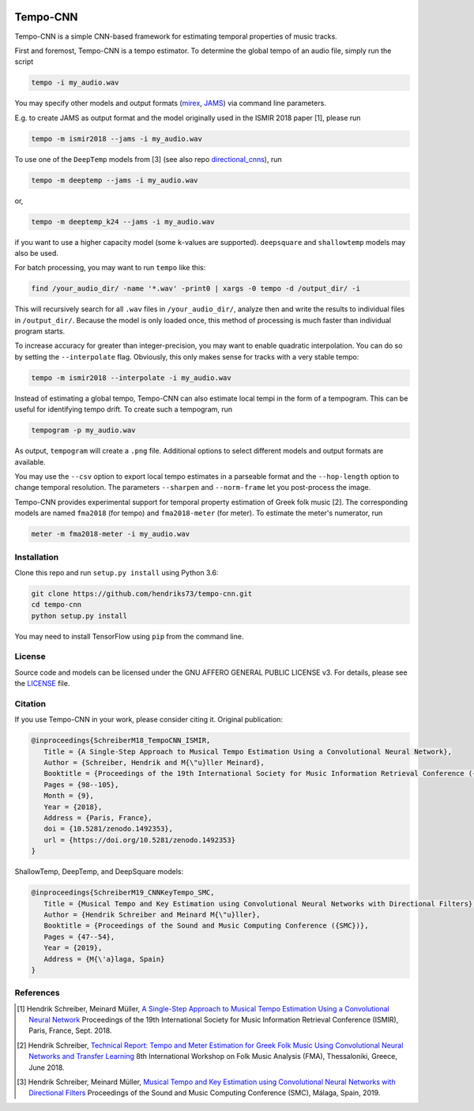 .. image:: https://img.shields.io/badge/License-AGPL%20v3-blue.svg
   :target: https://www.gnu.org/licenses/agpl-3.0

.. image:: https://zenodo.org/badge/DOI/10.5281/zenodo.1492353.svg
   :target: https://doi.org/10.5281/zenodo.1492353

.. image:: https://zenodo.org/badge/DOI/10.5281/zenodo.3553592.svg
   :target: https://doi.org/10.5281/zenodo.3553592

=========
Tempo-CNN
=========

Tempo-CNN is a simple CNN-based framework for estimating temporal properties
of music tracks.

First and foremost, Tempo-CNN is a tempo estimator. To determine the global tempo of
an audio file, simply run the script

.. code-block:: console

    tempo -i my_audio.wav

You may specify other models and output formats (`mirex <http://www.music-ir.org/mirex/wiki/2018:Audio_Tempo_Estimation>`_,
`JAMS <https://github.com/marl/jams>`_) via command line parameters.

E.g. to create JAMS as output format and the model originally used in the ISMIR 2018
paper [1], please run

.. code-block:: console

    tempo -m ismir2018 --jams -i my_audio.wav


To use one of the ``DeepTemp`` models from [3] (see also repo
`directional_cnns <https://github.com/hendriks73/directional_cnns>`_), run

.. code-block:: console

    tempo -m deeptemp --jams -i my_audio.wav

or,

.. code-block:: console

    tempo -m deeptemp_k24 --jams -i my_audio.wav

if you want to use a higher capacity model (some ``k``-values are supported).
``deepsquare`` and ``shallowtemp`` models may also be used.

For batch processing, you may want to run ``tempo`` like this:

.. code-block:: console

    find /your_audio_dir/ -name '*.wav' -print0 | xargs -0 tempo -d /output_dir/ -i

This will recursively search for all ``.wav`` files in ``/your_audio_dir/``, analyze then
and write the results to individual files in ``/output_dir/``. Because the model is only
loaded once, this method of processing is much faster than individual program starts.

To increase accuracy for greater than integer-precision, you may want to enable quadratic interpolation.
You can do so by setting the ``--interpolate`` flag. Obviously, this only makes sense for tracks
with a very stable tempo:

.. code-block:: console

    tempo -m ismir2018 --interpolate -i my_audio.wav

Instead of estimating a global tempo, Tempo-CNN can also estimate local tempi in the
form of a tempogram. This can be useful for identifying tempo drift.
To create such a tempogram, run

.. code-block:: console

    tempogram -p my_audio.wav

As output, ``tempogram`` will create a ``.png`` file. Additional options to select different models
and output formats are available.

You may use the ``--csv`` option to export local tempo estimates in a parseable format and the
``--hop-length`` option to change temporal resolution.
The parameters ``--sharpen`` and ``--norm-frame`` let you post-process the image.

Tempo-CNN provides experimental support for temporal property estimation of Greek
folk music [2]. The corresponding models are named ``fma2018`` (for tempo) and ``fma2018-meter``
(for meter). To estimate the meter's numerator, run

.. code-block:: console

    meter -m fma2018-meter -i my_audio.wav


Installation
============

Clone this repo and run ``setup.py install`` using Python 3.6:

.. code-block:: console

    git clone https://github.com/hendriks73/tempo-cnn.git
    cd tempo-cnn
    python setup.py install

You may need to install TensorFlow using ``pip`` from the command line.

License
=======

Source code and models can be licensed under the GNU AFFERO GENERAL PUBLIC LICENSE v3.
For details, please see the `LICENSE <LICENSE>`_ file.


Citation
========

If you use Tempo-CNN in your work, please consider citing it.
Original publication:

.. code-block:: latex

   @inproceedings{SchreiberM18_TempoCNN_ISMIR,
      Title = {A Single-Step Approach to Musical Tempo Estimation Using a Convolutional Neural Network},
      Author = {Schreiber, Hendrik and M{\"u}ller Meinard},
      Booktitle = {Proceedings of the 19th International Society for Music Information Retrieval Conference ({ISMIR})},
      Pages = {98--105},
      Month = {9},
      Year = {2018},
      Address = {Paris, France},
      doi = {10.5281/zenodo.1492353},
      url = {https://doi.org/10.5281/zenodo.1492353}
   }

ShallowTemp, DeepTemp, and DeepSquare models:

.. code-block:: latex

   @inproceedings{SchreiberM19_CNNKeyTempo_SMC,
      Title = {Musical Tempo and Key Estimation using Convolutional Neural Networks with Directional Filters},
      Author = {Hendrik Schreiber and Meinard M{\"u}ller},
      Booktitle = {Proceedings of the Sound and Music Computing Conference ({SMC})},
      Pages = {47--54},
      Year = {2019},
      Address = {M{\'a}laga, Spain}
   }

References
==========

.. [1] Hendrik Schreiber, Meinard Müller, `A Single-Step Approach to Musical Tempo Estimation
    Using a Convolutional Neural Network <https://zenodo.org/record/1492353/files/141_Paper.pdf>`_
    Proceedings of the 19th International Society for Music Information
    Retrieval Conference (ISMIR), Paris, France, Sept. 2018.
.. [2] Hendrik Schreiber, `Technical Report: Tempo and Meter Estimation for
    Greek Folk Music Using Convolutional Neural Networks and Transfer Learning
    <http://www.tagtraum.com/download/2018_SchreiberGreekFolkTempoMeter.pdf>`_
    8th International Workshop on Folk Music Analysis (FMA),
    Thessaloniki, Greece, June 2018.
.. [3] Hendrik Schreiber, Meinard Müller, `Musical Tempo and Key Estimation using Convolutional
    Neural Networks with Directional Filters
    <http://smc2019.uma.es/articles/P1/P1_07_SMC2019_paper.pdf>`_
    Proceedings of the Sound and Music Computing Conference (SMC),
    Málaga, Spain, 2019.
